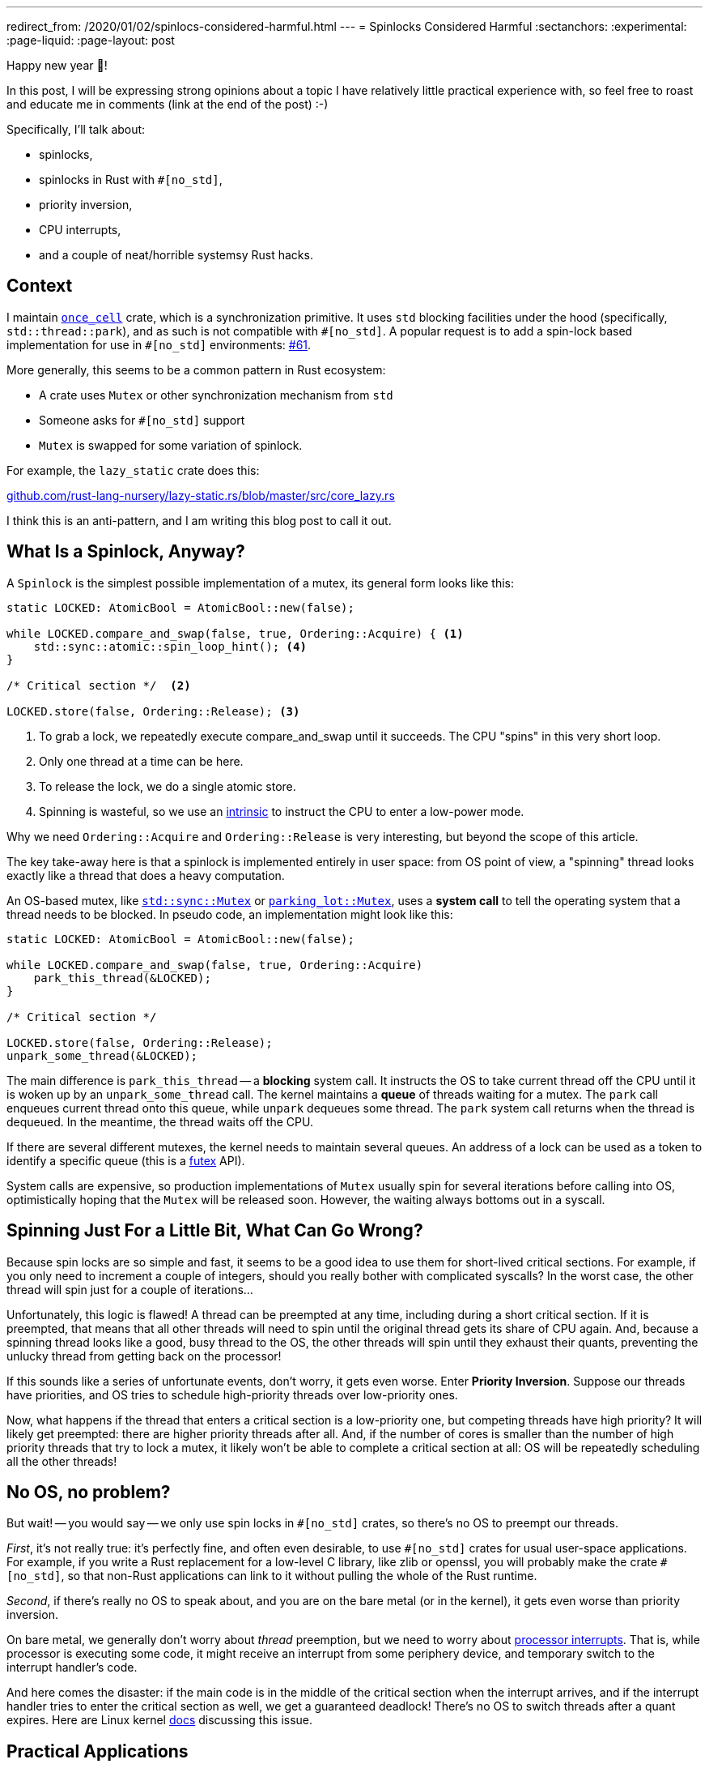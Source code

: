 ---
redirect_from: /2020/01/02/spinlocs-considered-harmful.html
---
= Spinlocks Considered Harmful
:sectanchors:
:experimental:
:page-liquid:
:page-layout: post

Happy new year 🎉!

In this post, I will be expressing strong opinions about a topic I have relatively little practical experience with, so feel free to roast and educate me in comments (link at the end of the post) :-)

Specifically, I'll talk about:

* spinlocks,
* spinlocks in Rust with `#[no_std]`,
* priority inversion,
* CPU interrupts,
* and a couple of neat/horrible systemsy Rust hacks.

== Context

I maintain https://github.com/matklad/once_cell/[`once_cell`] crate, which is a synchronization primitive.
It uses `std` blocking facilities under the hood (specifically, `std::thread::park`), and as such is not compatible with `+#[no_std]+`.
A popular request is to add a spin-lock based implementation for use in `+#[no_std]+` environments: https://github.com/matklad/once_cell/issues/61[#61].

More generally, this seems to be a common pattern in Rust ecosystem:

* A crate uses `Mutex` or other synchronization mechanism from `std`
* Someone asks for `#[no_std]` support
* `Mutex` is swapped for some variation of spinlock.

For example, the `lazy_static` crate does this:

https://github.com/rust-lang-nursery/lazy-static.rs/blob/421669662b35fcb455f2902daed2e20bbbba79b6/src/core_lazy.rs#L10[github.com/rust-lang-nursery/lazy-static.rs/blob/master/src/core_lazy.rs]

I think this is an anti-pattern, and I am writing this blog post to call it out.

== What Is a Spinlock, Anyway?

A `Spinlock` is the simplest possible implementation of a mutex, its general form looks like this:

[source,rust]
----
static LOCKED: AtomicBool = AtomicBool::new(false);

while LOCKED.compare_and_swap(false, true, Ordering::Acquire) { <1>
    std::sync::atomic::spin_loop_hint(); <4>
}

/* Critical section */  <2>

LOCKED.store(false, Ordering::Release); <3>
----
<1> To grab a lock, we repeatedly execute compare_and_swap until it succeeds. The CPU "spins" in this very short loop.
<2> Only one thread at a time can be here.
<3> To release the lock, we do a single atomic store.
<4> Spinning is wasteful, so we use an https://en.wikipedia.org/wiki/Intrinsic_function[intrinsic] to instruct the CPU to enter a low-power mode.

Why we need `Ordering::Acquire` and `Ordering::Release` is very interesting, but beyond the scope of this article.

The key take-away here is that a spinlock is implemented entirely in user space: from OS point of view, a "spinning" thread looks exactly like a thread that does a heavy computation.

An OS-based mutex, like https://doc.rust-lang.org/std/sync/struct.Mutex.html[`std::sync::Mutex`] or https://docs.rs/parking_lot/0.10.0/parking_lot/type.Mutex.html[`parking_lot::Mutex`], uses a **system call** to tell the operating system that a thread needs to be blocked. In pseudo code, an implementation might look like this:

[source,rust]
----
static LOCKED: AtomicBool = AtomicBool::new(false);

while LOCKED.compare_and_swap(false, true, Ordering::Acquire)
    park_this_thread(&LOCKED);
}

/* Critical section */

LOCKED.store(false, Ordering::Release);
unpark_some_thread(&LOCKED);
----

The main difference is `park_this_thread` -- a **blocking** system call.
It instructs the OS to take current thread off the CPU until it is woken up by an `unpark_some_thread` call.
The kernel maintains a *queue* of threads waiting for a mutex.
The `park` call enqueues current thread onto this queue, while `unpark` dequeues some thread. The `park` system call returns when the thread is dequeued.
In the meantime, the thread waits off the CPU.

If there are several different mutexes, the kernel needs to maintain several queues.
An address of a lock can be used as a token to identify a specific queue (this is a http://man7.org/linux/man-pages/man2/futex.2.html[futex] API).

System calls are expensive, so production implementations of `Mutex` usually spin for several iterations before calling into OS, optimistically hoping that the `Mutex` will be released soon.
However, the waiting always bottoms out in a syscall.

== Spinning Just For a Little Bit, What Can Go Wrong?

Because spin locks are so simple and fast, it seems to be a good idea to use them for short-lived critical sections.
For example, if you only need to increment a couple of integers, should you really bother with complicated syscalls? In the worst case, the other thread will spin just for a couple of iterations...

Unfortunately, this logic is flawed!
A thread can be preempted at any time, including during a short critical section.
If it is preempted, that means that all other threads will need to spin until the original thread gets its share of CPU again.
And, because a spinning thread looks like a good, busy thread to the OS, the other threads will spin until they exhaust their quants, preventing the unlucky thread from getting back on the processor!

If this sounds like a series of unfortunate events, don't worry, it gets even worse. Enter **Priority Inversion**. Suppose our threads have priorities, and OS tries to schedule high-priority threads over low-priority ones.

Now, what happens if the thread that enters a critical section is a low-priority one, but competing threads have high priority?
It will likely get preempted: there are higher priority threads after all.
And, if the number of cores is smaller than the number of high priority threads that try to lock a mutex, it likely won't be able to complete a critical section at all: OS will be repeatedly scheduling all the other threads!

== No OS, no problem?

But wait! -- you would say -- we only use spin locks in `+#[no_std]+` crates, so there's no OS to preempt our threads.

_First_, it's not really true: it's perfectly fine, and often even desirable, to use `+#[no_std]+` crates for usual user-space applications.
For example, if you write a Rust replacement for a low-level C library, like zlib or openssl, you will probably make the crate `+#[no_std]+`, so that non-Rust applications can link to it without pulling the whole of the Rust runtime.

_Second_, if there's really no OS to speak about, and you are on the bare metal (or in the kernel), it gets even worse than priority inversion.

On bare metal, we generally don't worry about _thread_ preemption, but we need to worry about https://en.wikipedia.org/wiki/Interrupt[processor interrupts]. That is, while processor is executing some code, it might receive an interrupt from some periphery device, and temporary switch to the interrupt handler's code.

And here comes the disaster: if the main code is in the middle of the critical section when the interrupt arrives, and if the interrupt handler tries to enter the critical section as well, we get a guaranteed deadlock!
There's no OS to switch threads after a quant expires.
Here are Linux kernel https://www.kernel.org/doc/Documentation/locking/spinlocks.txt[docs] discussing this issue.

== Practical Applications

Let's trigger priority inversion!
Our victim is the https://github.com/rust-random/getrandom/tree/v0.1.13[`getrandom`] crate.
I don't pick on `getrandom` specifically here: the pattern is pervasive across the ecosystem.

The crate uses spinning in the https://github.com/rust-random/getrandom/blob/v0.1.13/src/util.rs#L54-L82[`LazyUsize`] utility type:


[source,rust]
----
pub struct LazyUsize(AtomicUsize);

impl LazyUsize {
    // Synchronously runs the init() function. Only one caller
    // will have their init() function running at a time, and
    // exactly one successful call will be run. init() returning
    // UNINIT or ACTIVE will be considered a failure, and future
    // calls to sync_init will rerun their init() function.

    pub fn sync_init(
        &self,
        init: impl FnOnce() -> usize,
        mut wait: impl FnMut(),
    ) -> usize {
        // Common and fast path with no contention.
        // Don't wast time on CAS.
        match self.0.load(Relaxed) {
            Self::UNINIT | Self::ACTIVE => {}
            val => return val,
        }
        // Relaxed ordering is fine,
        // as we only have a single atomic variable.
        loop {
            match self.0.compare_and_swap(
                Self::UNINIT,
                Self::ACTIVE,
                Relaxed,
            ) {
                Self::UNINIT => {
                    let val = init();
                    self.0.store(
                        match val {
                            | Self::UNINIT,
                            | Self::ACTIVE => Self::UNINIT,
                            val => val,
                        },
                        Relaxed,
                    );
                    return val;
                }
                Self::ACTIVE => wait(),
                val => return val,
            }
        }
    }
}
----

There's a `static` instance of `LazyUsize` which caches file descriptor for `/dev/random`: https://github.com/rust-random/getrandom/blob/v0.1.13/src/use_file.rs#L26.
This descriptor is used when calling `getrandom` -- the only function that is exported by the crate.

To trigger priority inversion, we will create `1 + N` threads, each of which will call `getrandom::getrandom`.
We arrange it so that the first thread has a low priority, and the rest are high priority.
We stagger threads a little bit so that the first one does the initialization.
We also make creating the file descriptor slow, so that the first thread gets preempted while in the critical section.

====
This is actually a typical scenario for `getrandom`!
Getting the first chunk of random bytes might block for a long time while the system gathers entropy after a reboot.
I even had a fun bug last year, where my desktop environment won't start until I press some key.
It was waiting for entropy for some reason, and the keypress provided it.
====

Here is the implementation of this plan: https://github.com/matklad/spin-of-death.

It uses a couple of systems programming hacks to make this disaster scenario easy to reproduce.
To simulate slow `/dev/random`, we want to intercept the `poll` syscall `getrandom` is using to ensure that there's enough entropy.
We can use https://strace.io/[strace] to log system calls issued by a program.
I don't know if strace can be used to make a syscall run slow (now, once I've looked at the website, I see that it can in fact be used to tamper with syscalls, _sigh_), but we actually don't need to!
`getrandom` does not use the syscall directly, it uses the `poll` function from `libc`.
We can substitute this function by using `LD_PRELOAD`, but there's an even simpler way!
We can trick the static linker into using a function which we define ourselves:


[source,rust]
----
#[no_mangle]
pub extern "C" fn poll(_fds: *const u8, _nfds: usize, _timeout: i32)
    -> u32
{
    sleep_ms(500);
    1
}
----

The name of the function accidentally ( :) ) clashes with a well-known http://man7.org/linux/man-pages/man2/poll.2.html[POSIX function].

However, this alone is not enough.
`getrandom` https://github.com/rust-random/getrandom/blob/v0.1.13/src/linux_android.rs[tries to use] `getrandom` syscall first, and that code path does not use a spin lock.
We need to fool `getrandom` into believing that the syscall is not available.
Our `extern "C"` trick wouldn't have worked if `getrandom` literally used the `syscall` instruction.
However, as inline assembly (which you need to issue a syscall manually) is not available on stable Rust, `getrandom` goes via `syscall` _function_ from `libc`.
That we can override with the same trick.

However, there's a wrinkle!
Traditionally, `libc` API used `errno` for error reporting.
That is, on a failure the function would return an single specific invalid value, and set the `errno` thread local variable to the specific error code. `syscall` follows this pattern.

The `errno` interface is cumbersome to use.
The worst part of `errno` is that the specification requires it to be a macro, and so you can only really use it from `C` _source code_.
Internally, on Linux the macro calls `__get_errno_location` function to get the thread local, but this is an implementation detail (which we will gladly take advantage of, in this land of reckless systems hacking!). The irony is that the ABI of Linux syscall just *returns* error codes, so `libc` has to do some legwork to adapt to the awkward `errno` interface.

So, here's a strong contender for the most cursed function I've written so far:

[source,rust]
----
#[no_mangle]
pub extern "C" fn syscall(_syscall: u64, _buf: *const u8, _len: usize, _flags: u32) -> isize {
    extern "C" {
        fn __errno_location() -> *mut i32;
    }
    unsafe {
        *__errno_location() = 38; // ENOSYS
    }
    -1
}
----

It makes `getrandom` believe that there's no `getrandom` syscall, which causes it to fallback to `/dev/random` implementation.

To set thread priorities, we use https://docs.rs/thread-priority/0.1.1/thread_priority/[thread_priority] create, which is a thin wrapper around around `pthread` APIs.
We well be using real time priorities, which require `sudo`.

And here are the results:

[source]
----
22:37:24|~/projects/spin-of-death|HEAD⚡?
λ cargo build --release && time sudo ./target/release/spin-of-death
    Finished release [optimized] target(s) in 0.01s
^CCommand terminated by signal 2
real 136.54s
user 96.02s
sys  940.70s
rss  6880k
----

Note that I had to kill the program after two minutes.
Also note the impressive system time, as well as load average

image::/assets/priority-inversion.png[]

If we https://github.com/matklad/getrandom/commit/a7dc21fed9b789832702b98807a62de7bf7312d4[patch] `getrandom` to use `std::sync::Once` instead we get a much better result:

[source]
----
22:32:30|~/projects/spin-of-death|HEAD⚡?
λ cargo build --release --features os-blocking-getrandom && time sudo ./target/release/spin-of-death
    Finished release [optimized] target(s) in 0.01s
real 0.51s <1>
user 0.01s
sys  0.04s
rss  6912k
----
<1> Note how `real` is half a second, but `user` and `sys` are small.
That's because we are waiting for 500 milliseconds in our `poll`

This is because `Once` uses OS facilities for blocking, and so OS notices that high priority threads are actually blocked and gives the low priority thread a chance to finish its work.

== If Not a Spinlock, Then What?

_First_, if you only use a spin lock because "it's faster for small critical sections", just replace it with a mutex from `std` or `parking_lot`.
They already do a small amount of spinning iterations before calling into the kernel, so they are as fast as a spinlock in the best case, and infinitely faster in the worst case.

_Second_, it seems like most problematic uses of spinlocks come from one time initialization (which is exactly what my `once_cell` crate helps with). I think it usually is possible to get away without using spinlocks. For example, instead of storing the state itself, the library may just delegate state storing to the user. For `getrandom`, it can expose two functions:

[source,rust]
----
fn init() -> Result<RandomState>;
fn getrandom(state: &RandomState, buf: &mut[u8]) -> Result<usize>;
----

It then becomes the user's problem to cache `RandomState` appropriately.
For example, std may continue using a thread local (https://github.com/rust-lang/rust/blob/0ec370670220b712b042ee09aab067ec7e5878d5/src/libstd/collections/hash/map.rs#L2460[src]) while rand, with `std` feature enabled, could use a global variable, protected by `Once`.

Another option, if the state fits into `usize` and the initializing function is idempotent and relatively quick, is to do a racy initialization:

[source,rust]
----
pub fn get_state() -> usize {
    static CACHE: AtomicUsize = AtomicUsize::new(0);
    let mut res = CACHE.load(Ordering::Relaxed);
    if res == 0 {
        res = init();
        CACHE.store(res, Ordering::Relaxed);
    }
    res
}

fn init() -> usize { ... }
----

Take a second to appreciate the absence of `unsafe` blocks and cross-core communication in the above example!
[.line-through]##At worst, `init` will be called `number of cores` times## (EDIT: this is wrong, thanks to /u/pcpthm for https://www.reddit.com/r/rust/comments/eis1tr/blog_post_spinlocks_considered_harmful/fctg66s[pointing this out]!).

There's also a nuclear option: parametrize the library by blocking behavior, and allow the user to supply their own synchronization primitive.

_Third_, sometimes you just **know** that there's only a single thread in the program, and you might want to use a spinlock just to silence those annoying compiler errors about `static mut`.
The primary use case here I think is WASM. A solution for this case is to assume that blocking just doesn't happen, and panic otherwise. This is what https://github.com/rust-lang/rust/blob/0ec370670220b712b042ee09aab067ec7e5878d5/src/libstd/sys/wasm/mutex.rs[std does] for `Mutex` on WASM, and what is implemented for `once_cell` in this PR: https://github.com/matklad/once_cell/pull/82[#82].

Discussion on https://www.reddit.com/r/rust/comments/eis1tr/blog_post_spinlocks_considered_harmful/[/r/rust].

EDIT: If you enjoyed this post, you might also like this one:

https://probablydance.com/2019/12/30/measuring-mutexes-spinlocks-and-how-bad-the-linux-scheduler-really-is/

Looks like we have some contention here!

EDIT: there's now a follow up post, where we actually benchmark spinlocks:

https://matklad.github.io/2020/01/04/mutexes-are-faster-than-spinlocks.html
